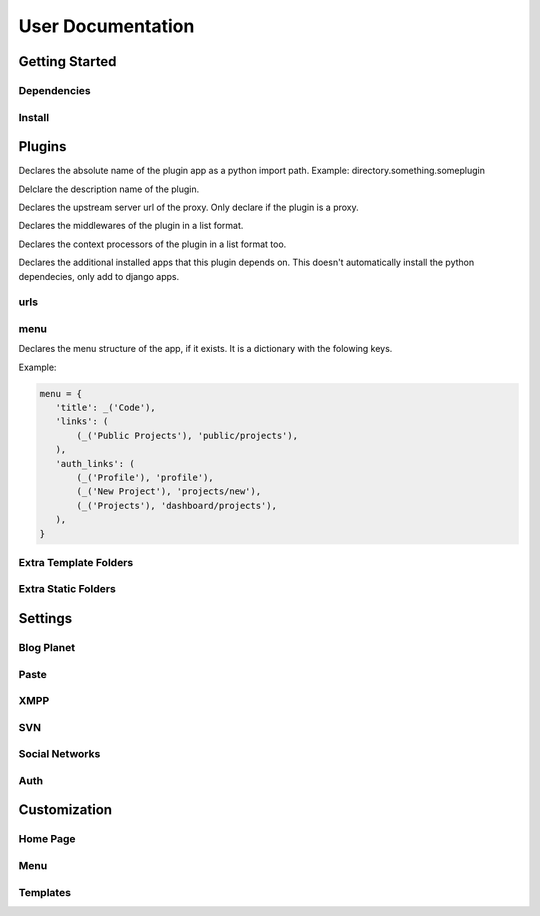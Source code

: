 User Documentation
==================

Getting Started
---------------

Dependencies
++++++++++++
.. TODO

Install
+++++++
.. TODO

Plugins
-------
.. attribute:: name

Declares the absolute name of the plugin app as a python import path. Example:
directory.something.someplugin

.. attribute:: verbose_name

Delclare the description name of the plugin.

.. attribute:: upstream

Declares the upstream server url of the proxy. Only declare if the plugin is a
proxy.

.. attribute:: middlewares

Declares the middlewares of the plugin in a list format.

.. attribute:: context_processors

Declares the context processors of the plugin in a list format too.

.. attribute:: dependency

Declares the additional installed apps that this plugin depends on.
This doesn't automatically install the python dependecies, only add to django
apps.

urls
++++

.. attribute:: include

    Declares the include urls.
.. attribute:: prefix

    Declares the prefix for the url.
.. attribute:: namespace

    Declares the namespace for the url.

menu
++++

Declares the menu structure of the app, if it exists. It is a dictionary with
the folowing keys.

.. attribute:: title

    Declares the menu title. It's has a string value.
.. attribute:: links

    Declares the menu items and its links.
.. attribute:: auth_links

    Declares the menu items and its links when the user authenticated.
.. attribute:: dependecies

Example:

.. code-block:: python

   menu = {
      'title': _('Code'),
      'links': (
          (_('Public Projects'), 'public/projects'),
      ),
      'auth_links': (
          (_('Profile'), 'profile'),
          (_('New Project'), 'projects/new'),
          (_('Projects'), 'dashboard/projects'),
      ),
   }


Extra Template Folders
++++++++++++++++++++++

.. attribute:: COLAB_TEMPLATES

   :default: None

   Colab's extra template folders. Use it to add plugins template files.


Extra Static Folders
++++++++++++++++++++

.. attribute:: COLAB_STATIC

   :default: None

   Colab's extra static folders. Use it to add plugins static files.

Settings
--------

Blog Planet
+++++++++++
.. TODO

Paste
+++++
.. TODO

XMPP
++++
.. TODO

SVN
+++
.. TODO

Social Networks
+++++++++++++++
.. attribute:: SOCIAL_NETWORK_ENABLED

   :default: False

   When this variable is True, the social networks fields, like Facebook and
   Twitter, are added in user profile. By default, this fields are disabled.

Auth
++++
.. attribute:: BROWSERID_ENABLED

   :default: False

   When this variable is True, Colab use BrowserID authentication. By default,
   django authentication system is used.

.. attribute:: BROWSERID_AUDIENCES

   :default: No default

   List of audiences that your site accepts. An audience is the protocol,
   domain name, and (optionally) port that users access your site from. This
   list is used to determine the audience a user is part of (how they are
   accessing your site), which is used during verification to ensure that the
   assertion given to you by the user was intended for your site.

   Without this, other sites that the user has authenticated with via Persona
   could use their assertions to impersonate the user on your site.

   Note that this does not have to be a publicly accessible URL, so local URLs
   like ``http://localhost:8000`` or ``http://127.0.0.1`` are acceptable as
   long as they match what you are using to access your site.

Customization
-------------
Home Page
+++++++++
.. TODO

Menu
++++
.. TODO

Templates
+++++++++
.. TODO
